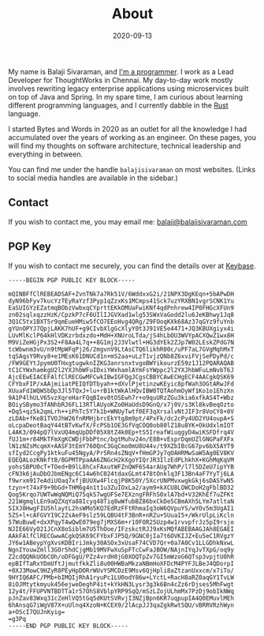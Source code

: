 #+date: 2020-09-13
#+title: About
#+type: page

My name is Balaji Sivaraman, and [[https://github.com/balajisivaraman/][I'm a programmer]]. I work as a Lead
Developer for ThoughtWorks in Chennai. My day-to-day work mostly
involves rewriting legacy enterprise applications using microservices
built on top of Java and Spring. In my spare time, I am curious about
learning different programming languages, and I currently dabble in
the [[https://www.rust-lang.org/][Rust]] language.

I started Bytes and Words in 2020 as an outlet for all the knowledge I
had accumulated over the years of working as an engineer. On these
pages, you will find my thoughts on software architecture, technical
leadership and everything in between.

You can find me under the handle =balajisivaraman= on most websites.
(Links to social media handles are available in the sidebar.)

** Contact

If you wish to contact me, you may email me:
[[mailto:balaji@balajisivaraman.com][balaji@balajisivaraman.com]]
** PGP Key

If you wish to contact me securely, you can find the details over at
[[https://keybase.io/balajisivaraman][Keybase]].

#+BEGIN_SRC
-----BEGIN PGP PUBLIC KEY BLOCK-----

mQINBFfClREBEADSAF+ZvnTNk7a7Rk51V/6WddxxG2i/21NPX3DgKEqn+5bAPwDH
dyN96bFyv7kucYzTEyRaYzf3Pyp1qZzxKs1MCmps41Sck7uzYRXBN1vgrSCNK1Yu
EaSUIGYzEZatmqBObzVwbxqCYprttEKkOMUaFwiKNf4qdPnhrew4IP0FHGcXFUn9
zn02sqlxqzzHzK/CpzkP7cF6UIlIJGVXad1wlg53SWxVaGodd2lu6JeKBhwy1Jq8
3Q1C5tx1BXT5r9qmEueHMiw5fCO7EEoHvg4QRg/Z9FOoqKXk68Az37qGYz9fuYnb
gYUnOPYJ7QpjLAKK7hUF+g9CIvbXlgGcXlyY0t3J91VE5e4471+JQ3KBUXgiyx4i
LUvMlKclP64kHlVDKzrbdxzdo+MdH+XNUroLTda/jS4hLbOU3WVYpACXQwZ1wx8H
M9ViZeHGjPx3S2+F8Aa4L7q++8G1mj2J3Vlwtl+HG3dYEk2ZJp7W02LEskZPdG7N
tcWbwnm3vU/n9tMpWFqPj26/2mgvnV9LtAsCTQ6likhR00c/uPF7aL7GVgMqhMxT
tqSAqsY9Rvy8+e1MEsK61DNUCd1n+mS2aa+uLzT1vjzQNb8Z6xviFVjSePDyPd/c
/FW9GEYtJpymU0THxgtugwknIZKG3anrsnxtvgoBWYikourzE59z1J12PQARAQAB
tC1CYWxhamkgU2l2YXJhbWFuIDxiYWxhamlAYmFsYWppc2l2YXJhbWFuLmNvbT6J
AjcEEwEIACEFAlfClRECGwMFCwkIBwIGFQgJCgsCBBYCAwECHgECF4AACgkQSK69
CFYbxFIP/xAAjmiiatPEIQfDTbyah++dXvlPjetinzwKEyic8pfWah3OGtARwJFd
XUuaFd1WQWSbDp3Jl5TQxJ+lu+rB1ktWkAlHQvIBW0TQTAohmOyWf1Ko1o1EhzXn
9A1P4lhULV65vzXqreHarFQqBIev0tOSEwh7r+o9quURzZGu3kia6xfkAS4T+Wbz
BOiySBymo3fANhbRJ6FL13RTlAUyoKZo0HaUdsD9GnQ/x7j0V/s3Kl8kvBeqOzto
+DqS+qz5k2qmLrh++iPhTc5Y7k1b+WNUyTwtf0EF3qXrsalvNtJIF3r8VoCY8+0V
zLDAb+fKeB1TVOJhW26fnRMHjbrcEkYtg8m9pt/4PxFk/dc2cPy4UD2YU4oupA+S
oLcpaDeotBaqY44tBTvKwfX/FcPSb1OE3GfVqCOQ0ob80lZ18u8YK+OkUdxlmIOT
L4AK3/094pQ7lVxUQ4mqUpDDf05X8tZ4k0Ep+tS5IreafWiuqgyD4wiKSFDfrq4V
fUJ1m+r84MkTFmXgKCWDjFbbPtnc/bgtMuhv24n/E8B+vEsprDqmUZlGNGPaFXFx
lN1zNZsMcqmX+AASF3tEmY760QnC3GqCmo0mU8U44v/t9XZbIBcG67pv6bX5AYT9
sfIyd2CcgPy1ktkuFu45NgyA/Pr5Rn4sZNqV+fHmGPJy7qOAHRMwSaW5Ag0EV8KV
EQEQALozKNkftB/BGPMTPpaAA6ZNGcH2kXgoYIQrJR3IlzEdPLhkhX+KGhMqKqVM
yohsSBPU0cT+TOed+B9lL8hCxFAxutWFZnQWF6S4arAUg7WhP/l7l5DZeU7ipYYB
cFN3k6jAuDbOJbmENgc6C14w6hC024tdaxGLmt478tOnklq3F13Bn4aF7YyTj6LA
f9wrxm917eAdiUOaq7xfjBUUXw4FlcqjP8K50Y/5XcrUNPMvxwgkGkj6sDASYwN5
tzyn+t74xF9+9bGd+THM6g4n1t1u3ZuIOxLa2/aym9+kXCU8LOWCDoH2gFblBD32
Qog5Krqo7UWTwWqNQMiQ75qkS7wgUFSe7EXzngFRFhS0xlA7bd+V32KhEf7uZFKt
221WgmqlLEn9aQZXqYa88Icyq48Tiq8wWfubBZ86bxCkDe5CBmAXh5LYm7atltaN
5IXJ0HwgFIU5hlaytL2hsWMo5KQ7EdRzFFtRhmaIq3oW6QVpuYS/wYOv5m3UgAI1
5ZS+l+cAFGVYI9C2ZsAeF9slz59LQBU4tF3BnR+nRZu+5UuaI5+/WkrUlpLiKcln
57WuBuwE+dxXPqyT4wQwE079eg7jMXS6m+r10FOR2SUzp4w1rvvpfrJz5pI9rsjo
NJIE66VyO21JCnX8oSiblm7U5ThOoe/IFzskctRJJ9xKsMQfABEBAAGJAh8EGAEI
AAkFAlfClRECGwwACgkQSK69CFYbxFJP5Q/9GNC0jIa7t6OVKIJZ+Eu5eC1RVgzY
JY6w1ABeypYgXvsKDBIriJmky30ASOx3xUsaF74CVD7Qr+0a7A0Cv1LLGDhkNxwL
NgnIYouwZmll3GOr5hdCjgMb19MVFwXuSpFTcCwFaJBOW/NAjnIYqJvTXpG/oq9y
Z2cdQQNkUObCOh/oDFGgU/PZz4vrdH8jG0XOQTpZv7GI5mWzoG6QTsp3vpjtU0hR
epBIfTaRxYDmUftJjmutfkkZli8u00HWBaMkzaNBmHoXFDcM4PYFJLBeJ4QDorpI
+0XJ3MowC9HZyR8PEyHpDORrWUvYSMCDzE9Msv6QjHpli8aZtzanUxxcm/x7iTo/
9HYIQ6AFC/PMb+bIMQIjRhA1ryuPc1LU0odY86w+LYctL+RacH8aRZ0aqGY1TvLW
8iOJMtytkmyuk456ejweDeghP4it+kYkHN3Lysr3g3k6Bn4cZz6rDjses5MhFwgt
12y4t/FFUPVNTBDTTa1r57OhS8VblpYRP9SqQ/mSzLZojULhmMx7PzDj9obIkNWq
pJnZav83Wxq31cZeHlVQ5tGq5dKUtSVRvjI3NZjBpn6KR7uqpupIA4Q0EMuvlMEh
6hAnsqG7iWgV87X+uUlnq4XzoN+KCEX9/2lAcpJJ3qaZgkRwtSQU/vBRRVRzhWyn
a+OScI7QUJnKyig=
=g3Pq
-----END PGP PUBLIC KEY BLOCK-----
#+END_SRC
